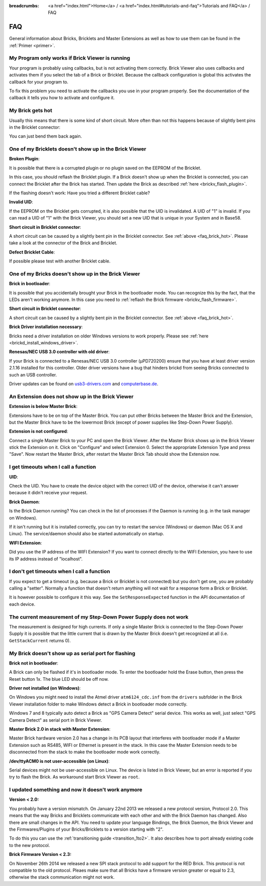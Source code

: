 
:breadcrumbs: <a href="index.html">Home</a> / <a href="index.html#tutorials-and-faq">Tutorials and FAQ</a> / FAQ

.. _faq:

FAQ
===

General information about Bricks, Bricklets and Master Extensions as well as how 
to use them can be found in the :ref:`Primer <primer>`.


My Program only works if Brick Viewer is running
------------------------------------------------

Your program is probably using callbacks, but is not activating them correctly.
Brick Viewer also uses callbacks and activates them if you select the tab of
a Brick or Bricklet. Because the callback configuration is global this activates
the callback for your program to.

To fix this problem you need to activate the callbacks you use in your program
properly. See the documentation of the callback it tells you how to activate
and configure it.


.. _faq_brick_hot:

My Brick gets hot
-----------------

Usually this means that there is some kind of short circuit. More often
than not this happens because of slightly bent pins in the Bricklet
connector:

.. image:: /Images/FAQ/bricklet_connector_short_circuit.jpg
   :scale: 100 %
   :alt: DON'T PANIC 
   :align: center

You can just bend them back again.


One of my Bricklets doesn't show up in the Brick Viewer
-------------------------------------------------------

**Broken Plugin**:

It is possible that there is a corrupted plugin or no plugin saved
on the EEPROM of the Bricklet.

In this case, you should reflash the Bricklet plugin. If a Brick doesn't
show up when the Bricklet is connected, you can connect the Bricklet
after the Brick has started. Then update the Brick as described 
:ref:`here <brickv_flash_plugin>`. 

If the flashing doesn't work: Have you tried a different Bricklet cable?

**Invalid UID**:

If the EEPROM on the Bricklet gets corrupted, it is also possible
that the UID is invalidated. A UID of "1" is invalid. If you can read
a UID of "1" with the Brick Viewer, you should set a new UID that
is unique in your System and in Base58.

**Short circuit in Bricklet connector**:

A short circuit can be caused by a slightly bent pin in the Bricklet
connector. See :ref:`above <faq_brick_hot>`. Please take a look
at the connector of the Brick and Bricklet.

**Defect Bricklet Cable**:

If possible please test with another Bricklet cable.


One of my Bricks doesn't show up in the Brick Viewer
----------------------------------------------------

**Brick in bootloader**:

It is possible that you accidentally brought your Brick in the
bootloader mode. You can recognize this by the fact, that the
LEDs aren't working anymore. In this case you need to 
:ref:`reflash the Brick firmware <brickv_flash_firmware>`.

**Short circuit in Bricklet connector**:

A short circuit can be caused by a slightly bent pin in the Bricklet
connector. See :ref:`above <faq_brick_hot>`.

**Brick Driver installation necessary**:

Bricks need a driver installation on older Windows versions
to work properly. Please see :ref:`here <brickd_install_windows_driver>`.

**Renesas/NEC USB 3.0 controller with old driver**:

If your Brick is connected to a Renesas/NEC USB 3.0 controller (µPD720200)
ensure that you have at least driver version 2.1.16 installed for this
controller. Older driver versions have a bug that hinders brickd from seeing
Bricks connected to such an USB controller.

Driver updates can be found on `usb3-drivers.com
<http://www.usb3-drivers.com/renesas-usb3-drivers.html>`__ and `computerbase.de
<http://www.computerbase.de/downloads/treiber/usb-3.0-host-controller-treiber/>`__.


An Extension does not show up in the Brick Viewer
-------------------------------------------------

**Extension is below Master Brick**:

Extensions have to be on top of the Master Brick. You can put other Bricks between
the Master Brick and the Extension, but the Master Brick have to be the lowermost Brick
(except of power supplies like Step-Down Power Supply).


**Extension is not configured**:

Connect a single Master Brick to your PC and open the Brick Viewer. 
After the Master Brick shows up in the Brick Viewer stick the Extension on it. 
Click on "Configure" and select Extension 0. Select the appropriate 
Extension Type and press "Save". Now restart the Master Brick, after restart
the Master Brick Tab should show the Extension now.

.. image:: /Images/Screenshots/brickv_configure_extension_type.jpg
   :scale: 60 %
   :alt: Screenshot of Brickv configure extension type dialogue 
   :align: center


I get timeouts when I call a function
-------------------------------------

**UID**:

Check the UID. You have to create the device object with the correct
UID of the device, otherwise it can't answer because it didn't
receive your request.

**Brick Daemon**:

Is the Brick Daemon running? You can check in the list of processes
if the Daemon is running (e.g. in the task manager on Windows).

If it isn't running but it is installed correctly, you can 
try to restart the service (Windows) or daemon (Mac OS X
and Linux). The service/daemon should also be started automatically 
on startup.

**WIFI Extension**:

Did you use the IP address of the WIFI Extension? If you want to
connect directly to the WIFI Extension, you have to use its
IP address instead of "localhost".


I don't get timeouts when I call a function
-------------------------------------------

If you expect to get a timeout (e.g. because a Brick or Bricklet is not
connected) but you don't get one, you are probably calling a 
"setter". Normally a function that doesn't return anything will not
wait for a response form a Brick or Bricklet.

It is however possible to configure it this way. See the 
``SetResponseExpected`` function in the API documentation of each
device.


The current measurement of my Step-Down Power Supply does not work
------------------------------------------------------------------

The measurement is designed for high currents. If only a single
Master Brick is connected to the Step-Down Power Supply it is
possible that the little current that is drawn by the Master Brick
doesn't get recognized at all (i.e. ``GetStackCurrent`` returns 0).


My Brick doesn't show up as serial port for flashing
----------------------------------------------------

**Brick not in bootloader**:

A Brick can only be flashed if it's in bootloader mode. To enter the bootloader
hold the Erase button, then press the Reset button 1x. The blue LED should be
off now.

**Driver not installed (on Windows)**:

On Windows you might need to install the Atmel driver ``atm6124_cdc.inf`` from
the ``drivers`` subfolder in the Brick Viewer installation folder to make Windows
detect a Brick in bootloader mode correctly.

Windows 7 and 8 typically auto detect a Brick as "GPS Camera Detect" serial
device. This works as well, just select "GPS Camera Detect" as serial port in
Brick Viewer.

**Master Brick 2.0 in stack with Master Extension**:

Master Brick hardware version 2.0 has a change in its PCB layout that interferes
with bootloader mode if a Master Extension such as RS485, WIFI or Ethernet is
present in the stack. In this case the Master Extension needs to be disconnected
from the stack to make the bootloader mode work correctly.

**/dev/ttyACM0 is not user-accessible (on Linux)**:

Serial devices might not be user-accessible on Linux. The device is listed in
Brick Viewer, but an error is reported if you try to flash the Brick. As
workaround start Brick Viewer as ``root``.


I updated something and now it doesn't work anymore
---------------------------------------------------

**Version < 2.0:**

You probably have a version mismatch. On January 22nd 2013 we released a new 
protocol version, Protocol 2.0. This means that the way Bricks and Bricklets
communicate with each other and with the Brick Daemon has changed. Also
there are small changes in the API. You need to update your
language Bindings, the Brick Daemon, the Brick Viewer and the 
Firmwares/Plugins of your Bricks/Bricklets to a version starting with "2".

To do this you can use the :ref:`transitioning guide <transition_1to2>`. 
It also describes how to port already existing code to the new protocol.

**Brick Firmware Version < 2.3:**

On November 26th 2014 we released a new SPI stack protocol to add support for 
the RED Brick. This protocol is not compatible to the old protocol. Pleaes make
sure that all Bricks have a firmware version greater or equal to 2.3,
otherwise the stack communication might not work.
